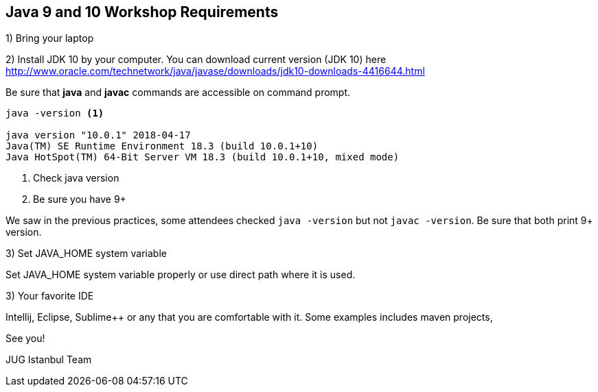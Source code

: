 == Java 9 and 10 Workshop Requirements

1) Bring your laptop

2) Install JDK 10 by your computer. You can download current version (JDK 10) here http://www.oracle.com/technetwork/java/javase/downloads/jdk10-downloads-4416644.html

Be sure that *java* and *javac* commands are accessible on command prompt.

[source,bash]
----
java -version <1>

java version "10.0.1" 2018-04-17
Java(TM) SE Runtime Environment 18.3 (build 10.0.1+10)
Java HotSpot(TM) 64-Bit Server VM 18.3 (build 10.0.1+10, mixed mode)
----

<1> Check java version
<2> Be sure you have 9+


We saw in the previous practices, some attendees checked `java -version` but not `javac -version`. Be sure that both print 9+ version.

3) Set JAVA_HOME system variable

Set JAVA_HOME system variable properly or use direct path where it is used. 

3) Your favorite IDE

Intellij, Eclipse, Sublime++ or any that you are comfortable with it. Some examples includes maven projects, 



See you!

JUG Istanbul Team
